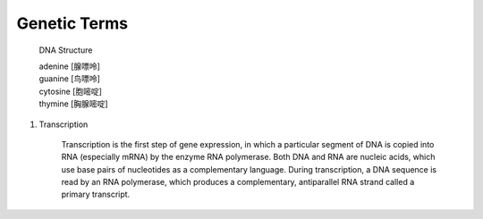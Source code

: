 *************
Genetic Terms
*************

.. figure:: images/dna-structure.png

    DNA Structure

    | adenine [腺嘌呤]
    | guanine  [鸟嘌呤]
    | cytosine [胞嘧啶]
    | thymine [胸腺嘧啶]


#. Transcription

    Transcription is the first step of gene expression, in which a particular segment of DNA is copied into RNA (especially mRNA) 
    by the enzyme RNA polymerase. Both DNA and RNA are nucleic acids, which use base pairs of nucleotides as a complementary language. 
    During transcription, a DNA sequence is read by an RNA polymerase, which produces a complementary, antiparallel RNA strand called 
    a primary transcript.

    .. image:: images/MRNA.svg
